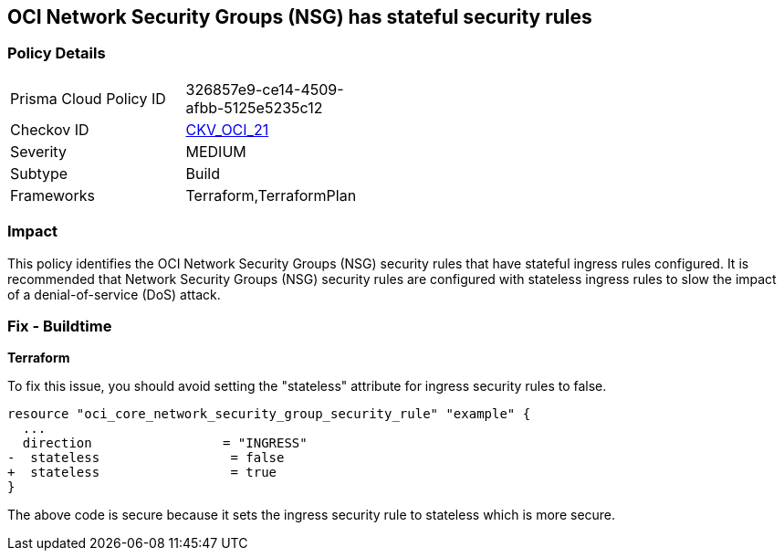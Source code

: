 == OCI Network Security Groups (NSG) has stateful security rules

=== Policy Details

[width=45%]
[cols="1,1"]
|===
|Prisma Cloud Policy ID
| 326857e9-ce14-4509-afbb-5125e5235c12

|Checkov ID
| https://github.com/bridgecrewio/checkov/blob/main/checkov/terraform/checks/resource/oci/SecurityGroupsIngressStatelessSecurityRules.py[CKV_OCI_21]

|Severity
|MEDIUM

|Subtype
|Build

|Frameworks
|Terraform,TerraformPlan

|===

=== Impact
This policy identifies the OCI Network Security Groups (NSG) security rules that have stateful ingress rules configured. It is recommended that Network Security Groups (NSG) security rules are configured with stateless ingress rules to slow the impact of a denial-of-service (DoS) attack.

=== Fix - Buildtime

*Terraform*

To fix this issue, you should avoid setting the "stateless" attribute for ingress security rules to false.

[source,go]
----
resource "oci_core_network_security_group_security_rule" "example" {
  ...
  direction                 = "INGRESS"
-  stateless                 = false
+  stateless                 = true
}
----

The above code is secure because it sets the ingress security rule to stateless which is more secure.
